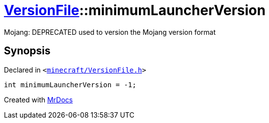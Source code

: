 [#VersionFile-minimumLauncherVersion]
= xref:VersionFile.adoc[VersionFile]::minimumLauncherVersion
:relfileprefix: ../
:mrdocs:


Mojang&colon; DEPRECATED used to version the Mojang version format



== Synopsis

Declared in `&lt;https://github.com/PrismLauncher/PrismLauncher/blob/develop/minecraft/VersionFile.h#L84[minecraft&sol;VersionFile&period;h]&gt;`

[source,cpp,subs="verbatim,replacements,macros,-callouts"]
----
int minimumLauncherVersion = &hyphen;1;
----



[.small]#Created with https://www.mrdocs.com[MrDocs]#

